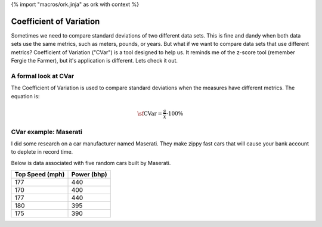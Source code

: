 {% import "macros/ork.jinja" as ork with context %}

Coefficient of Variation
**************************************************

Sometimes we need to compare standard deviations of two different data sets. This is fine and dandy when both data sets use the same metrics, such as meters, pounds, or years. But what if we want to compare data sets that use different metrics? Coefficient of Variation ("CVar") is a tool designed to help us. It reminds me of the z-score tool (remember Fergie the Farmer), but it's application is different. Lets check it out.

A formal look at CVar
=========================================================

The Coefficient of Variation is used to compare standard deviations when the measures have different metrics. The equation is:

.. math::

	\sf \text{CVar} = \frac{s}{\overline{x}} \cdot 100\%

CVar example: Maserati
=========================================================

I did some research on a car manufacturer named Maserati. They make zippy fast cars that will cause your bank account to deplete in record time.

Below is data associated with five random cars built by Maserati.

=============== ===========
Top Speed (mph) Power (bhp)
=============== ===========
177				440
170 			400
177 			440
180 			395
175  			390
=============== ===========

